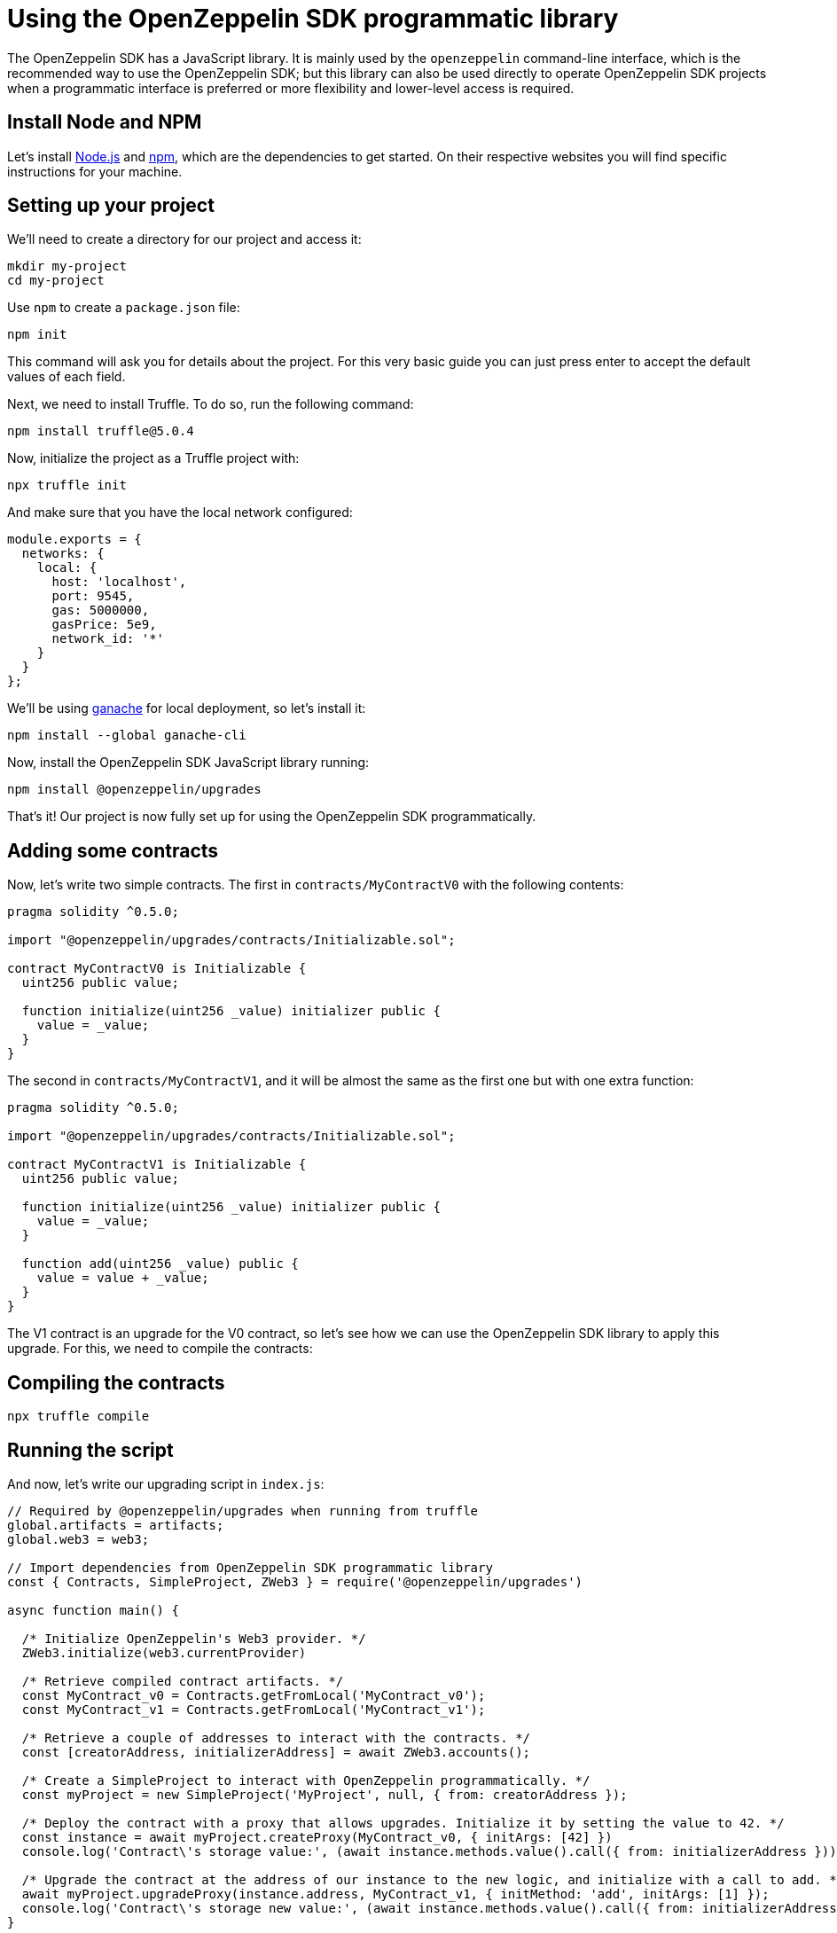 [[using-the-openzeppelin-sdk-programmatic-library]]
= Using the OpenZeppelin SDK programmatic library

The OpenZeppelin SDK has a JavaScript library. It is mainly used by the `openzeppelin` command-line interface, which is the recommended way to use the OpenZeppelin SDK; but this library can also be used directly to operate OpenZeppelin SDK projects when a programmatic interface is preferred or more flexibility and lower-level access is required.

[[install-node-and-npm]]
== Install Node and NPM

Let's install http://nodejs.org/[Node.js] and https://npmjs.com/[npm], which are the dependencies to get started. On their respective websites you will find specific instructions for your machine.

[[setting-up-your-project]]
== Setting up your project

We'll need to create a directory for our project and access it:

[source,console]
----
mkdir my-project
cd my-project
----

Use `npm` to create a `package.json` file:

[source,console]
----
npm init
----

This command will ask you for details about the project. For this very basic guide you can just press enter to accept the default values of each field.

Next, we need to install Truffle. To do so, run the following command:

[source,console]
----
npm install truffle@5.0.4
----

Now, initialize the project as a Truffle project with:

....
npx truffle init
....

And make sure that you have the local network configured:

....
module.exports = {
  networks: {
    local: {
      host: 'localhost',
      port: 9545,
      gas: 5000000,
      gasPrice: 5e9,
      network_id: '*'
    }
  }
};
....

We'll be using https://truffleframework.com/docs/ganache/quickstart[ganache] for local deployment, so let's install it:

[source,console]
----
npm install --global ganache-cli
----

Now, install the OpenZeppelin SDK JavaScript library running:

[source,console]
----
npm install @openzeppelin/upgrades
----

That's it! Our project is now fully set up for using the OpenZeppelin SDK programmatically.

[[adding-some-contracts]]
== Adding some contracts

Now, let's write two simple contracts. The first in `contracts/MyContractV0` with the following contents:

[source,solidity]
----
pragma solidity ^0.5.0;

import "@openzeppelin/upgrades/contracts/Initializable.sol";

contract MyContractV0 is Initializable {
  uint256 public value;

  function initialize(uint256 _value) initializer public {
    value = _value;
  }
}
----

The second in `contracts/MyContractV1`, and it will be almost the same as the first one but with one extra function:

[source,solidity]
----
pragma solidity ^0.5.0;

import "@openzeppelin/upgrades/contracts/Initializable.sol";

contract MyContractV1 is Initializable {
  uint256 public value;

  function initialize(uint256 _value) initializer public {
    value = _value;
  }

  function add(uint256 _value) public {
    value = value + _value;
  }
}
----

The V1 contract is an upgrade for the V0 contract, so let's see how we can use the OpenZeppelin SDK library to apply this upgrade. For this, we need to compile the contracts:

[[compiling-the-contracts]]
== Compiling the contracts

[source,console]
----
npx truffle compile
----

[[running-the-script]]
== Running the script

And now, let's write our upgrading script in `index.js`:

[source,js]
----
// Required by @openzeppelin/upgrades when running from truffle
global.artifacts = artifacts;
global.web3 = web3;

// Import dependencies from OpenZeppelin SDK programmatic library
const { Contracts, SimpleProject, ZWeb3 } = require('@openzeppelin/upgrades')

async function main() {

  /* Initialize OpenZeppelin's Web3 provider. */
  ZWeb3.initialize(web3.currentProvider)

  /* Retrieve compiled contract artifacts. */
  const MyContract_v0 = Contracts.getFromLocal('MyContract_v0');
  const MyContract_v1 = Contracts.getFromLocal('MyContract_v1');

  /* Retrieve a couple of addresses to interact with the contracts. */
  const [creatorAddress, initializerAddress] = await ZWeb3.accounts();

  /* Create a SimpleProject to interact with OpenZeppelin programmatically. */
  const myProject = new SimpleProject('MyProject', null, { from: creatorAddress });

  /* Deploy the contract with a proxy that allows upgrades. Initialize it by setting the value to 42. */
  const instance = await myProject.createProxy(MyContract_v0, { initArgs: [42] })
  console.log('Contract\'s storage value:', (await instance.methods.value().call({ from: initializerAddress })).toString());
  
  /* Upgrade the contract at the address of our instance to the new logic, and initialize with a call to add. */
  await myProject.upgradeProxy(instance.address, MyContract_v1, { initMethod: 'add', initArgs: [1] });
  console.log('Contract\'s storage new value:', (await instance.methods.value().call({ from: initializerAddress })).toString());
}

// For truffle exec
module.exports = function(callback) {
  main().then(() => callback()).catch(err => callback(err))
};
----

As you can see on the code, this script was prepared to be executed with Truffle. So let's open a new terminal and start a ganache network by running:

[source,console]
----
ganache-cli --port 9545
----

And then, execute the script using Truffle:

[source,console]
----
npx truffle exec index.js --network local
----

This is just a very simple example to show the basic functions of the OpenZeppelin SDK JavaScript library. You can find more examples in the https://github.com/OpenZeppelin/openzeppelin-sdk/tree/master/examples[OpenZeppelin SDK repository].
